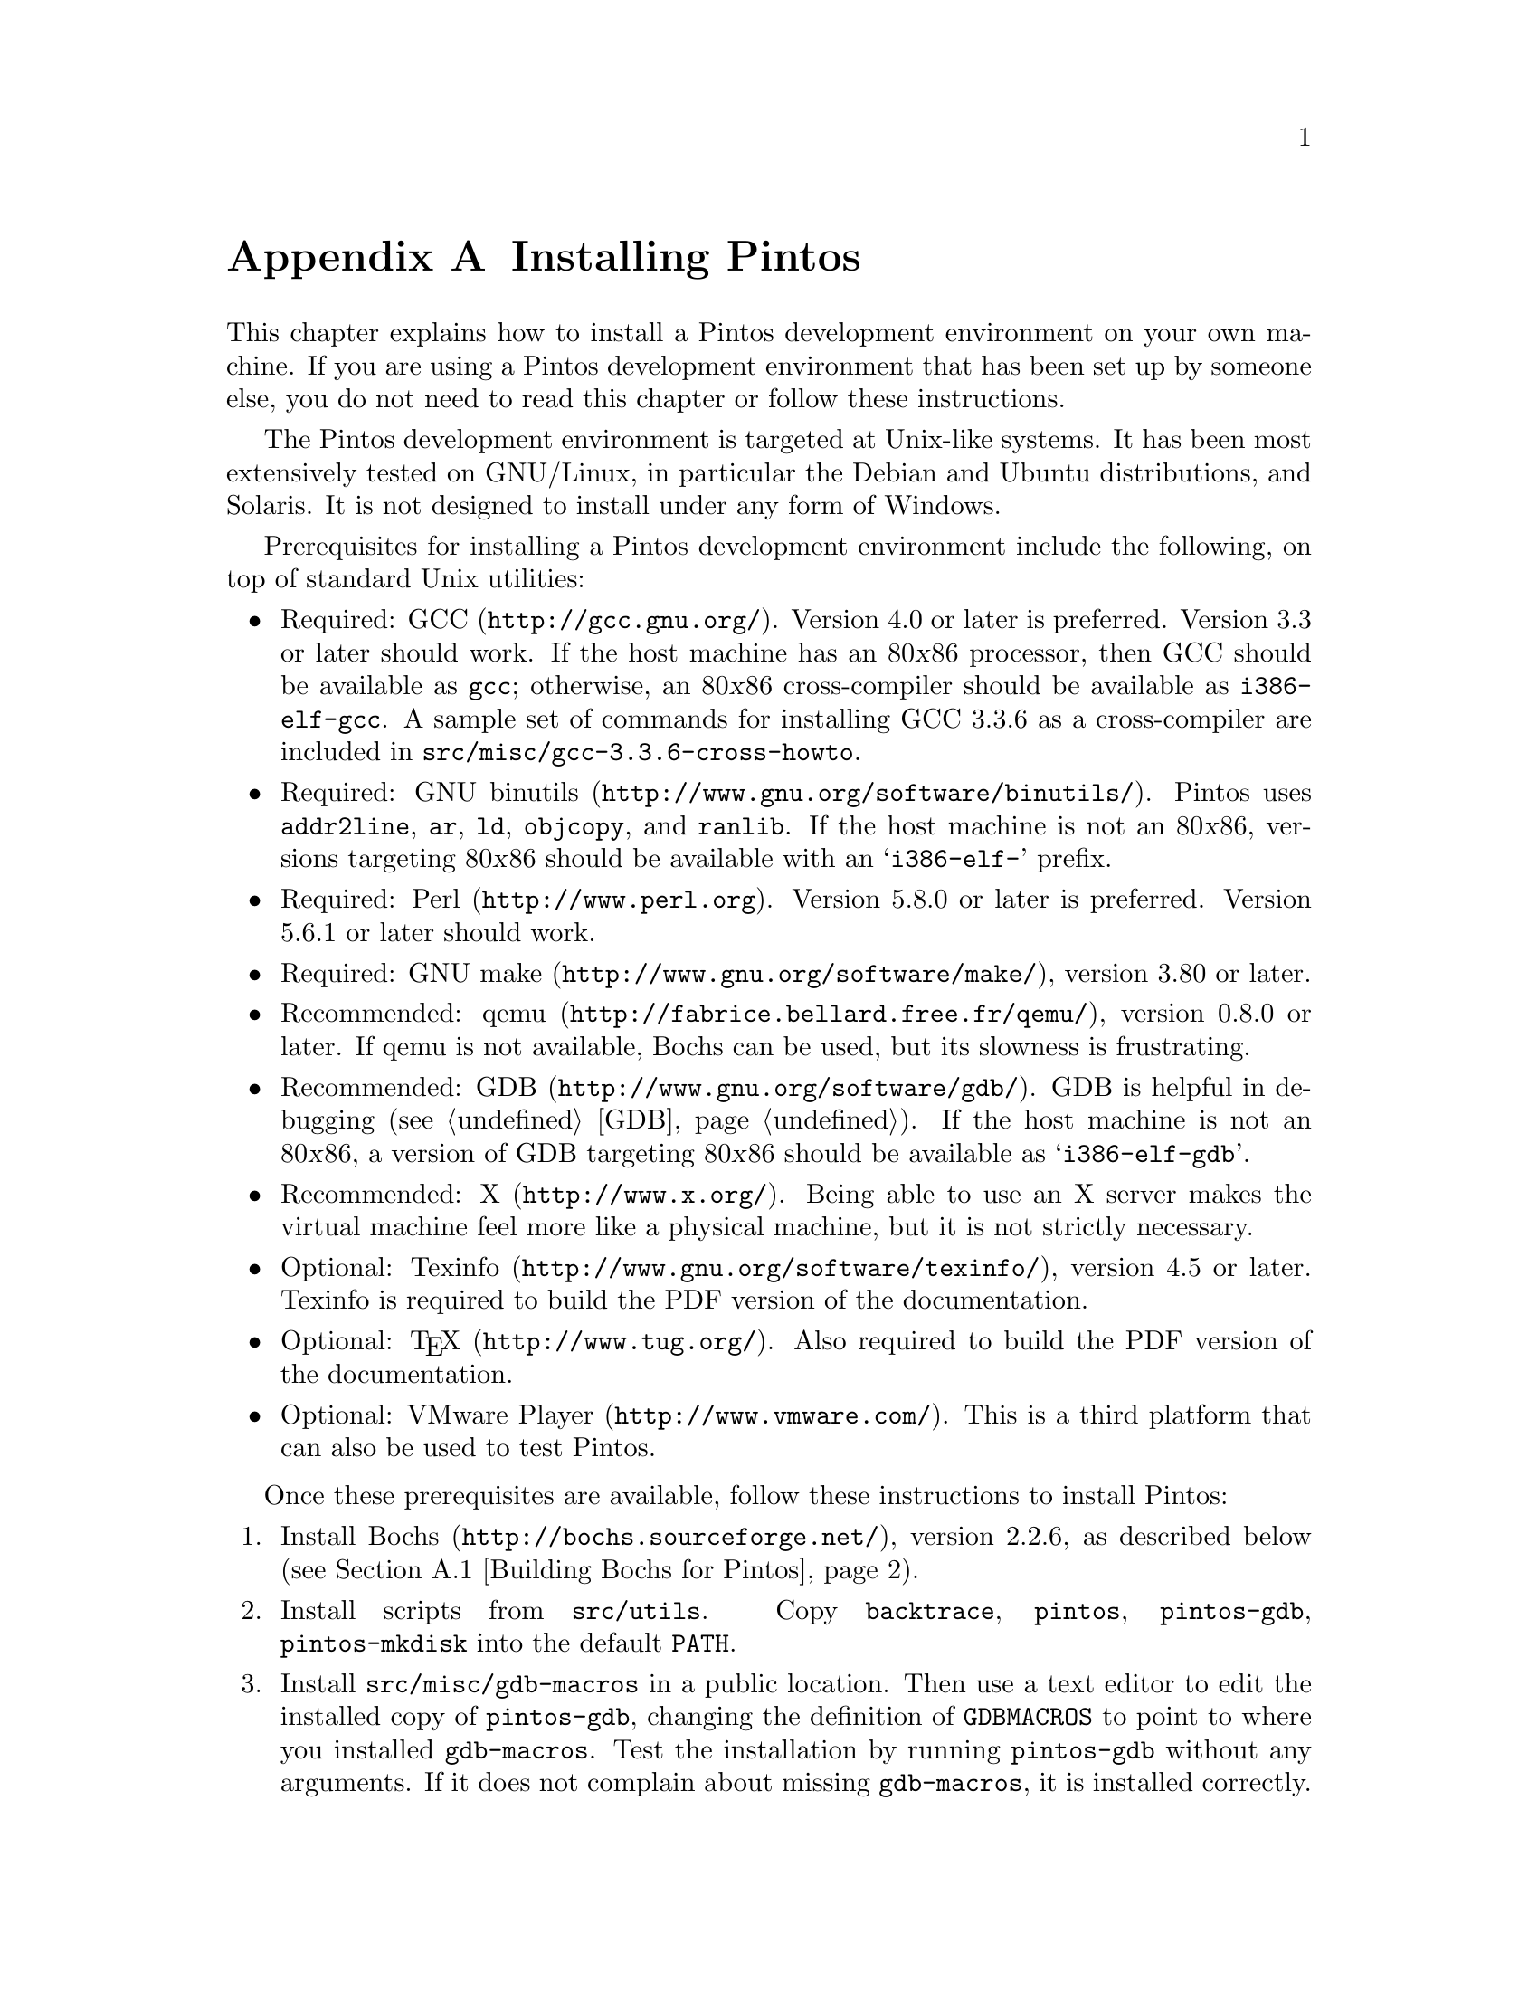 @node Installing Pintos
@appendix Installing Pintos

This chapter explains how to install a Pintos development environment on
your own machine.  If you are using a Pintos development environment
that has been set up by someone else, you do not need to read this
chapter or follow these instructions.

The Pintos development environment is targeted at Unix-like systems.  It
has been most extensively tested on GNU/Linux, in particular the Debian
and Ubuntu distributions, and Solaris.  It is not designed to install
under any form of Windows.

Prerequisites for installing a Pintos development environment include
the following, on top of standard Unix utilities:

@itemize @bullet
@item
Required: @uref{http://gcc.gnu.org/, GCC}.  Version 4.0 or later is
preferred.  Version 3.3 or later should work.  If the host machine has
an 80@var{x}86 processor, then GCC should be available as @command{gcc};
otherwise, an 80@var{x}86 cross-compiler should be available as
@command{i386-elf-gcc}.  A sample set of commands for installing GCC
3.3.6 as a cross-compiler are included in
@file{src/@/misc/@/gcc-3.3.6-cross-howto}.

@item
Required: @uref{http://www.gnu.org/software/binutils/, GNU binutils}.
Pintos uses @command{addr2line}, @command{ar}, @command{ld},
@command{objcopy}, and @command{ranlib}.  If the host machine is not an
80@var{x}86, versions targeting 80@var{x}86 should be available with an
@samp{i386-elf-} prefix.

@item
Required: @uref{http://www.perl.org, Perl}.  Version 5.8.0 or later is
preferred.  Version 5.6.1 or later should work.

@item
Required: @uref{http://www.gnu.org/software/make/, GNU make}, version
3.80 or later.

@item
Recommended: @uref{http://fabrice.bellard.free.fr/qemu/, qemu}, version
0.8.0 or later.  If qemu is not available, Bochs can be used, but its
slowness is frustrating.

@item
Recommended: @uref{http://www.gnu.org/software/gdb/, GDB}.  GDB is
helpful in debugging (@pxref{GDB}).  If the host machine is not an
80@var{x}86, a version of GDB targeting 80@var{x}86 should be available
as @samp{i386-elf-gdb}.

@item
Recommended: @uref{http://www.x.org/, X}.  Being able to use an X server
makes the virtual machine feel more like a physical machine, but it is
not strictly necessary.

@item
Optional: @uref{http://www.gnu.org/software/texinfo/, Texinfo}, version
4.5 or later.  Texinfo is required to build the PDF version of the
documentation.

@item
Optional: @uref{http://www.tug.org/, @TeX{}}.  Also required to build
the PDF version of the documentation.

@item
Optional: @uref{http://www.vmware.com/, VMware Player}.  This is a
third platform that can also be used to test Pintos.
@end itemize

Once these prerequisites are available, follow these instructions to
install Pintos:

@enumerate 1
@item
Install @uref{http://bochs.sourceforge.net/, Bochs}, version 2.2.6, as
described below (@pxref{Building Bochs for Pintos}).

@item
Install scripts from @file{src/utils}.  Copy @file{backtrace},
@file{pintos}, @file{pintos-gdb}, @file{pintos-mkdisk} into the
default @env{PATH}.

@item
Install @file{src/misc/gdb-macros} in a public location.  Then use a
text editor to edit the installed copy of @file{pintos-gdb}, changing
the definition of @env{GDBMACROS} to point to where you installed
@file{gdb-macros}.  Test the installation by running
@command{pintos-gdb} without any arguments.  If it does not complain
about missing @file{gdb-macros}, it is installed correctly.

@item
Compile the remaining Pintos utilities by typing @command{make} in
@file{src/utils}.  Install @file{squish-pty} somewhere in @env{PATH}.
To support VMware Player, install @file{squish-unix}.
If your Perl is older than version 5.8.0, also install
@file{setitimer-helper}; otherwise, it is unneeded.

@item
Pintos should now be ready for use.  If you have the Pintos reference
solutions, which are provided only to faculty and their teaching
assistants, then you may test your installation by running @command{make
check} in the top-level @file{tests} directory.  The tests take between
20 minutes and 1 hour to run, depending on the speed of your hardware.

@item
Optional: Build the documentation, by running @command{make dist} in the
top-level @file{doc} directory.  This creates a @file{WWW} subdirectory
within @file{doc} that contains HTML and PDF versions of the
documentation, plus the design document templates and various hardware
specifications referenced by the documentation.  Building the PDF
version of the manual requires Texinfo and @TeX{} (see above).  You may
install @file{WWW} wherever you find most useful.
@end enumerate

@menu
* Building Bochs for Pintos::
@end menu

@node Building Bochs for Pintos
@section Building Bochs for Pintos

Upstream Bochs has bugs and warts that should be fixed when used with
Pintos.  Thus, Bochs should be installed manually for use with Pintos,
instead of using the packaged version of Bochs included with an
operating system distribution.

Two different Bochs binaries should be installed.  One, named simply
@command{bochs}, should have the GDB stub enabled, by passing
@option{--enable-gdb-stub} to the Bochs @command{configure} script.  The
other, named @command{bochs-dbg}, should have the internal debugger
enabled, by passing @option{--enable-debugger} to @command{configure}.
(The @command{pintos} script selects a binary based on the options
passed to it.)  In each case, the X, terminal, and ``no GUI'' interfaces
should be configured, by passing @option{--with-x --with-x11 --with-term
--with-nogui} to @command{configure}.

This version of Pintos is designed for use with Bochs 2.2.6.  A number
of patches for this version of Bochs are included in @file{src/misc}:

@table @file
@item bochs-2.2.6-big-endian.patch

Makes the GDB stubs work on big-endian systems such as Solaris/Sparc, by
doing proper byteswapping.  It should be harmless elsewhere.

@item bochs-2.2.6-jitter.patch

Adds the ``jitter'' feature, in which timer interrupts are delivered at
random intervals (@pxref{Debugging versus Testing}).

@item bochs-2.2.6-triple-fault.patch

Causes Bochs to break to GDB when a triple fault occurs and
the GDB stub is active (@pxref{Triple Faults}).

@item bochs-2.2.6-ms-extensions.patch

Needed for Bochs to compile with GCC on some hosts.  Probably
harmless elsewhere.

@item bochs-2.2.6-solaris-tty.patch

Needed for Bochs to compile in terminal support on Solaris
hosts.  Probably harmless elsewhere.

@item bochs-2.2.6-solaris-link.patch

Needed on Solaris hosts.  Do not apply it elsewhere.
@end table

To apply all the patches, @command{cd} into the Bochs directory, then
type:
@example
patch -p1 < $PINTOSDIR/src/misc/bochs-2.2.6-big-endian.patch
patch -p1 < $PINTOSDIR/src/misc/bochs-2.2.6-jitter.patch
patch -p1 < $PINTOSDIR/src/misc/bochs-2.2.6-triple-fault.patch
patch -p1 < $PINTOSDIR/src/misc/bochs-2.2.6-ms-extensions.patch
patch -p1 < $PINTOSDIR/src/misc/bochs-2.2.6-solaris-tty.patch
patch -p1 < $PINTOSDIR/src/misc/bochs-2.2.6-solaris-link.patch
@end example
@noindent
You will have to supply the proper @env{$PINTOSDIR}, of course.  You can
use @command{patch}'s @option{--dry-run} option if you want to test
whether the patches would apply cleanly before trying to apply them.

Sample commands to build and install Bochs for Pintos are supplied in
@file{src/misc/bochs-2.2.6-build.sh}.
